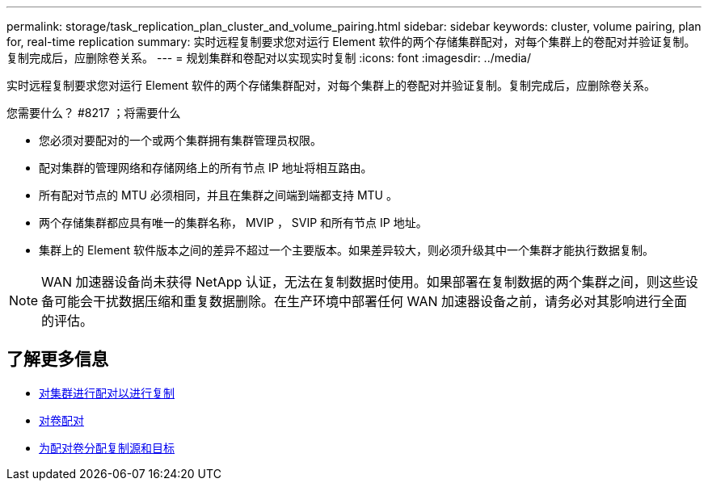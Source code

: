 ---
permalink: storage/task_replication_plan_cluster_and_volume_pairing.html 
sidebar: sidebar 
keywords: cluster, volume pairing, plan for, real-time replication 
summary: 实时远程复制要求您对运行 Element 软件的两个存储集群配对，对每个集群上的卷配对并验证复制。复制完成后，应删除卷关系。 
---
= 规划集群和卷配对以实现实时复制
:icons: font
:imagesdir: ../media/


[role="lead"]
实时远程复制要求您对运行 Element 软件的两个存储集群配对，对每个集群上的卷配对并验证复制。复制完成后，应删除卷关系。

.您需要什么？ #8217 ；将需要什么
* 您必须对要配对的一个或两个集群拥有集群管理员权限。
* 配对集群的管理网络和存储网络上的所有节点 IP 地址将相互路由。
* 所有配对节点的 MTU 必须相同，并且在集群之间端到端都支持 MTU 。
* 两个存储集群都应具有唯一的集群名称， MVIP ， SVIP 和所有节点 IP 地址。
* 集群上的 Element 软件版本之间的差异不超过一个主要版本。如果差异较大，则必须升级其中一个集群才能执行数据复制。



NOTE: WAN 加速器设备尚未获得 NetApp 认证，无法在复制数据时使用。如果部署在复制数据的两个集群之间，则这些设备可能会干扰数据压缩和重复数据删除。在生产环境中部署任何 WAN 加速器设备之前，请务必对其影响进行全面的评估。



== 了解更多信息

* xref:task_replication_pair_clusters.adoc[对集群进行配对以进行复制]
* xref:task_replication_pair_volumes.adoc[对卷配对]
* xref:task_replication_assign_replication_source_and_target_to_paired_volumes.adoc[为配对卷分配复制源和目标]

